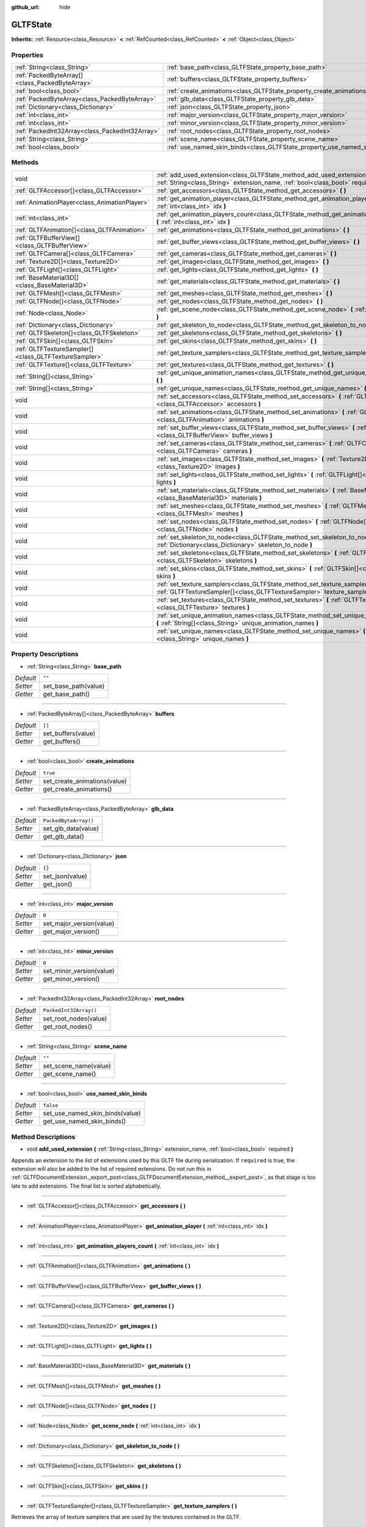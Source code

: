 :github_url: hide

.. DO NOT EDIT THIS FILE!!!
.. Generated automatically from Godot engine sources.
.. Generator: https://github.com/godotengine/godot/tree/master/doc/tools/make_rst.py.
.. XML source: https://github.com/godotengine/godot/tree/master/modules/gltf/doc_classes/GLTFState.xml.

.. _class_GLTFState:

GLTFState
=========

**Inherits:** :ref:`Resource<class_Resource>` **<** :ref:`RefCounted<class_RefCounted>` **<** :ref:`Object<class_Object>`



Properties
----------

+-------------------------------------------------+----------------------------------------------------------------------------+------------------------+
| :ref:`String<class_String>`                     | :ref:`base_path<class_GLTFState_property_base_path>`                       | ``""``                 |
+-------------------------------------------------+----------------------------------------------------------------------------+------------------------+
| :ref:`PackedByteArray[]<class_PackedByteArray>` | :ref:`buffers<class_GLTFState_property_buffers>`                           | ``[]``                 |
+-------------------------------------------------+----------------------------------------------------------------------------+------------------------+
| :ref:`bool<class_bool>`                         | :ref:`create_animations<class_GLTFState_property_create_animations>`       | ``true``               |
+-------------------------------------------------+----------------------------------------------------------------------------+------------------------+
| :ref:`PackedByteArray<class_PackedByteArray>`   | :ref:`glb_data<class_GLTFState_property_glb_data>`                         | ``PackedByteArray()``  |
+-------------------------------------------------+----------------------------------------------------------------------------+------------------------+
| :ref:`Dictionary<class_Dictionary>`             | :ref:`json<class_GLTFState_property_json>`                                 | ``{}``                 |
+-------------------------------------------------+----------------------------------------------------------------------------+------------------------+
| :ref:`int<class_int>`                           | :ref:`major_version<class_GLTFState_property_major_version>`               | ``0``                  |
+-------------------------------------------------+----------------------------------------------------------------------------+------------------------+
| :ref:`int<class_int>`                           | :ref:`minor_version<class_GLTFState_property_minor_version>`               | ``0``                  |
+-------------------------------------------------+----------------------------------------------------------------------------+------------------------+
| :ref:`PackedInt32Array<class_PackedInt32Array>` | :ref:`root_nodes<class_GLTFState_property_root_nodes>`                     | ``PackedInt32Array()`` |
+-------------------------------------------------+----------------------------------------------------------------------------+------------------------+
| :ref:`String<class_String>`                     | :ref:`scene_name<class_GLTFState_property_scene_name>`                     | ``""``                 |
+-------------------------------------------------+----------------------------------------------------------------------------+------------------------+
| :ref:`bool<class_bool>`                         | :ref:`use_named_skin_binds<class_GLTFState_property_use_named_skin_binds>` | ``false``              |
+-------------------------------------------------+----------------------------------------------------------------------------+------------------------+

Methods
-------

+-------------------------------------------------------+---------------------------------------------------------------------------------------------------------------------------------------------------------------+
| void                                                  | :ref:`add_used_extension<class_GLTFState_method_add_used_extension>` **(** :ref:`String<class_String>` extension_name, :ref:`bool<class_bool>` required **)** |
+-------------------------------------------------------+---------------------------------------------------------------------------------------------------------------------------------------------------------------+
| :ref:`GLTFAccessor[]<class_GLTFAccessor>`             | :ref:`get_accessors<class_GLTFState_method_get_accessors>` **(** **)**                                                                                        |
+-------------------------------------------------------+---------------------------------------------------------------------------------------------------------------------------------------------------------------+
| :ref:`AnimationPlayer<class_AnimationPlayer>`         | :ref:`get_animation_player<class_GLTFState_method_get_animation_player>` **(** :ref:`int<class_int>` idx **)**                                                |
+-------------------------------------------------------+---------------------------------------------------------------------------------------------------------------------------------------------------------------+
| :ref:`int<class_int>`                                 | :ref:`get_animation_players_count<class_GLTFState_method_get_animation_players_count>` **(** :ref:`int<class_int>` idx **)**                                  |
+-------------------------------------------------------+---------------------------------------------------------------------------------------------------------------------------------------------------------------+
| :ref:`GLTFAnimation[]<class_GLTFAnimation>`           | :ref:`get_animations<class_GLTFState_method_get_animations>` **(** **)**                                                                                      |
+-------------------------------------------------------+---------------------------------------------------------------------------------------------------------------------------------------------------------------+
| :ref:`GLTFBufferView[]<class_GLTFBufferView>`         | :ref:`get_buffer_views<class_GLTFState_method_get_buffer_views>` **(** **)**                                                                                  |
+-------------------------------------------------------+---------------------------------------------------------------------------------------------------------------------------------------------------------------+
| :ref:`GLTFCamera[]<class_GLTFCamera>`                 | :ref:`get_cameras<class_GLTFState_method_get_cameras>` **(** **)**                                                                                            |
+-------------------------------------------------------+---------------------------------------------------------------------------------------------------------------------------------------------------------------+
| :ref:`Texture2D[]<class_Texture2D>`                   | :ref:`get_images<class_GLTFState_method_get_images>` **(** **)**                                                                                              |
+-------------------------------------------------------+---------------------------------------------------------------------------------------------------------------------------------------------------------------+
| :ref:`GLTFLight[]<class_GLTFLight>`                   | :ref:`get_lights<class_GLTFState_method_get_lights>` **(** **)**                                                                                              |
+-------------------------------------------------------+---------------------------------------------------------------------------------------------------------------------------------------------------------------+
| :ref:`BaseMaterial3D[]<class_BaseMaterial3D>`         | :ref:`get_materials<class_GLTFState_method_get_materials>` **(** **)**                                                                                        |
+-------------------------------------------------------+---------------------------------------------------------------------------------------------------------------------------------------------------------------+
| :ref:`GLTFMesh[]<class_GLTFMesh>`                     | :ref:`get_meshes<class_GLTFState_method_get_meshes>` **(** **)**                                                                                              |
+-------------------------------------------------------+---------------------------------------------------------------------------------------------------------------------------------------------------------------+
| :ref:`GLTFNode[]<class_GLTFNode>`                     | :ref:`get_nodes<class_GLTFState_method_get_nodes>` **(** **)**                                                                                                |
+-------------------------------------------------------+---------------------------------------------------------------------------------------------------------------------------------------------------------------+
| :ref:`Node<class_Node>`                               | :ref:`get_scene_node<class_GLTFState_method_get_scene_node>` **(** :ref:`int<class_int>` idx **)**                                                            |
+-------------------------------------------------------+---------------------------------------------------------------------------------------------------------------------------------------------------------------+
| :ref:`Dictionary<class_Dictionary>`                   | :ref:`get_skeleton_to_node<class_GLTFState_method_get_skeleton_to_node>` **(** **)**                                                                          |
+-------------------------------------------------------+---------------------------------------------------------------------------------------------------------------------------------------------------------------+
| :ref:`GLTFSkeleton[]<class_GLTFSkeleton>`             | :ref:`get_skeletons<class_GLTFState_method_get_skeletons>` **(** **)**                                                                                        |
+-------------------------------------------------------+---------------------------------------------------------------------------------------------------------------------------------------------------------------+
| :ref:`GLTFSkin[]<class_GLTFSkin>`                     | :ref:`get_skins<class_GLTFState_method_get_skins>` **(** **)**                                                                                                |
+-------------------------------------------------------+---------------------------------------------------------------------------------------------------------------------------------------------------------------+
| :ref:`GLTFTextureSampler[]<class_GLTFTextureSampler>` | :ref:`get_texture_samplers<class_GLTFState_method_get_texture_samplers>` **(** **)**                                                                          |
+-------------------------------------------------------+---------------------------------------------------------------------------------------------------------------------------------------------------------------+
| :ref:`GLTFTexture[]<class_GLTFTexture>`               | :ref:`get_textures<class_GLTFState_method_get_textures>` **(** **)**                                                                                          |
+-------------------------------------------------------+---------------------------------------------------------------------------------------------------------------------------------------------------------------+
| :ref:`String[]<class_String>`                         | :ref:`get_unique_animation_names<class_GLTFState_method_get_unique_animation_names>` **(** **)**                                                              |
+-------------------------------------------------------+---------------------------------------------------------------------------------------------------------------------------------------------------------------+
| :ref:`String[]<class_String>`                         | :ref:`get_unique_names<class_GLTFState_method_get_unique_names>` **(** **)**                                                                                  |
+-------------------------------------------------------+---------------------------------------------------------------------------------------------------------------------------------------------------------------+
| void                                                  | :ref:`set_accessors<class_GLTFState_method_set_accessors>` **(** :ref:`GLTFAccessor[]<class_GLTFAccessor>` accessors **)**                                    |
+-------------------------------------------------------+---------------------------------------------------------------------------------------------------------------------------------------------------------------+
| void                                                  | :ref:`set_animations<class_GLTFState_method_set_animations>` **(** :ref:`GLTFAnimation[]<class_GLTFAnimation>` animations **)**                               |
+-------------------------------------------------------+---------------------------------------------------------------------------------------------------------------------------------------------------------------+
| void                                                  | :ref:`set_buffer_views<class_GLTFState_method_set_buffer_views>` **(** :ref:`GLTFBufferView[]<class_GLTFBufferView>` buffer_views **)**                       |
+-------------------------------------------------------+---------------------------------------------------------------------------------------------------------------------------------------------------------------+
| void                                                  | :ref:`set_cameras<class_GLTFState_method_set_cameras>` **(** :ref:`GLTFCamera[]<class_GLTFCamera>` cameras **)**                                              |
+-------------------------------------------------------+---------------------------------------------------------------------------------------------------------------------------------------------------------------+
| void                                                  | :ref:`set_images<class_GLTFState_method_set_images>` **(** :ref:`Texture2D[]<class_Texture2D>` images **)**                                                   |
+-------------------------------------------------------+---------------------------------------------------------------------------------------------------------------------------------------------------------------+
| void                                                  | :ref:`set_lights<class_GLTFState_method_set_lights>` **(** :ref:`GLTFLight[]<class_GLTFLight>` lights **)**                                                   |
+-------------------------------------------------------+---------------------------------------------------------------------------------------------------------------------------------------------------------------+
| void                                                  | :ref:`set_materials<class_GLTFState_method_set_materials>` **(** :ref:`BaseMaterial3D[]<class_BaseMaterial3D>` materials **)**                                |
+-------------------------------------------------------+---------------------------------------------------------------------------------------------------------------------------------------------------------------+
| void                                                  | :ref:`set_meshes<class_GLTFState_method_set_meshes>` **(** :ref:`GLTFMesh[]<class_GLTFMesh>` meshes **)**                                                     |
+-------------------------------------------------------+---------------------------------------------------------------------------------------------------------------------------------------------------------------+
| void                                                  | :ref:`set_nodes<class_GLTFState_method_set_nodes>` **(** :ref:`GLTFNode[]<class_GLTFNode>` nodes **)**                                                        |
+-------------------------------------------------------+---------------------------------------------------------------------------------------------------------------------------------------------------------------+
| void                                                  | :ref:`set_skeleton_to_node<class_GLTFState_method_set_skeleton_to_node>` **(** :ref:`Dictionary<class_Dictionary>` skeleton_to_node **)**                     |
+-------------------------------------------------------+---------------------------------------------------------------------------------------------------------------------------------------------------------------+
| void                                                  | :ref:`set_skeletons<class_GLTFState_method_set_skeletons>` **(** :ref:`GLTFSkeleton[]<class_GLTFSkeleton>` skeletons **)**                                    |
+-------------------------------------------------------+---------------------------------------------------------------------------------------------------------------------------------------------------------------+
| void                                                  | :ref:`set_skins<class_GLTFState_method_set_skins>` **(** :ref:`GLTFSkin[]<class_GLTFSkin>` skins **)**                                                        |
+-------------------------------------------------------+---------------------------------------------------------------------------------------------------------------------------------------------------------------+
| void                                                  | :ref:`set_texture_samplers<class_GLTFState_method_set_texture_samplers>` **(** :ref:`GLTFTextureSampler[]<class_GLTFTextureSampler>` texture_samplers **)**   |
+-------------------------------------------------------+---------------------------------------------------------------------------------------------------------------------------------------------------------------+
| void                                                  | :ref:`set_textures<class_GLTFState_method_set_textures>` **(** :ref:`GLTFTexture[]<class_GLTFTexture>` textures **)**                                         |
+-------------------------------------------------------+---------------------------------------------------------------------------------------------------------------------------------------------------------------+
| void                                                  | :ref:`set_unique_animation_names<class_GLTFState_method_set_unique_animation_names>` **(** :ref:`String[]<class_String>` unique_animation_names **)**         |
+-------------------------------------------------------+---------------------------------------------------------------------------------------------------------------------------------------------------------------+
| void                                                  | :ref:`set_unique_names<class_GLTFState_method_set_unique_names>` **(** :ref:`String[]<class_String>` unique_names **)**                                       |
+-------------------------------------------------------+---------------------------------------------------------------------------------------------------------------------------------------------------------------+

Property Descriptions
---------------------

.. _class_GLTFState_property_base_path:

- :ref:`String<class_String>` **base_path**

+-----------+----------------------+
| *Default* | ``""``               |
+-----------+----------------------+
| *Setter*  | set_base_path(value) |
+-----------+----------------------+
| *Getter*  | get_base_path()      |
+-----------+----------------------+

----

.. _class_GLTFState_property_buffers:

- :ref:`PackedByteArray[]<class_PackedByteArray>` **buffers**

+-----------+--------------------+
| *Default* | ``[]``             |
+-----------+--------------------+
| *Setter*  | set_buffers(value) |
+-----------+--------------------+
| *Getter*  | get_buffers()      |
+-----------+--------------------+

----

.. _class_GLTFState_property_create_animations:

- :ref:`bool<class_bool>` **create_animations**

+-----------+------------------------------+
| *Default* | ``true``                     |
+-----------+------------------------------+
| *Setter*  | set_create_animations(value) |
+-----------+------------------------------+
| *Getter*  | get_create_animations()      |
+-----------+------------------------------+

----

.. _class_GLTFState_property_glb_data:

- :ref:`PackedByteArray<class_PackedByteArray>` **glb_data**

+-----------+-----------------------+
| *Default* | ``PackedByteArray()`` |
+-----------+-----------------------+
| *Setter*  | set_glb_data(value)   |
+-----------+-----------------------+
| *Getter*  | get_glb_data()        |
+-----------+-----------------------+

----

.. _class_GLTFState_property_json:

- :ref:`Dictionary<class_Dictionary>` **json**

+-----------+-----------------+
| *Default* | ``{}``          |
+-----------+-----------------+
| *Setter*  | set_json(value) |
+-----------+-----------------+
| *Getter*  | get_json()      |
+-----------+-----------------+

----

.. _class_GLTFState_property_major_version:

- :ref:`int<class_int>` **major_version**

+-----------+--------------------------+
| *Default* | ``0``                    |
+-----------+--------------------------+
| *Setter*  | set_major_version(value) |
+-----------+--------------------------+
| *Getter*  | get_major_version()      |
+-----------+--------------------------+

----

.. _class_GLTFState_property_minor_version:

- :ref:`int<class_int>` **minor_version**

+-----------+--------------------------+
| *Default* | ``0``                    |
+-----------+--------------------------+
| *Setter*  | set_minor_version(value) |
+-----------+--------------------------+
| *Getter*  | get_minor_version()      |
+-----------+--------------------------+

----

.. _class_GLTFState_property_root_nodes:

- :ref:`PackedInt32Array<class_PackedInt32Array>` **root_nodes**

+-----------+------------------------+
| *Default* | ``PackedInt32Array()`` |
+-----------+------------------------+
| *Setter*  | set_root_nodes(value)  |
+-----------+------------------------+
| *Getter*  | get_root_nodes()       |
+-----------+------------------------+

----

.. _class_GLTFState_property_scene_name:

- :ref:`String<class_String>` **scene_name**

+-----------+-----------------------+
| *Default* | ``""``                |
+-----------+-----------------------+
| *Setter*  | set_scene_name(value) |
+-----------+-----------------------+
| *Getter*  | get_scene_name()      |
+-----------+-----------------------+

----

.. _class_GLTFState_property_use_named_skin_binds:

- :ref:`bool<class_bool>` **use_named_skin_binds**

+-----------+---------------------------------+
| *Default* | ``false``                       |
+-----------+---------------------------------+
| *Setter*  | set_use_named_skin_binds(value) |
+-----------+---------------------------------+
| *Getter*  | get_use_named_skin_binds()      |
+-----------+---------------------------------+

Method Descriptions
-------------------

.. _class_GLTFState_method_add_used_extension:

- void **add_used_extension** **(** :ref:`String<class_String>` extension_name, :ref:`bool<class_bool>` required **)**

Appends an extension to the list of extensions used by this GLTF file during serialization. If ``required`` is true, the extension will also be added to the list of required extensions. Do not run this in :ref:`GLTFDocumentExtension._export_post<class_GLTFDocumentExtension_method__export_post>`, as that stage is too late to add extensions. The final list is sorted alphabetically.

----

.. _class_GLTFState_method_get_accessors:

- :ref:`GLTFAccessor[]<class_GLTFAccessor>` **get_accessors** **(** **)**

----

.. _class_GLTFState_method_get_animation_player:

- :ref:`AnimationPlayer<class_AnimationPlayer>` **get_animation_player** **(** :ref:`int<class_int>` idx **)**

----

.. _class_GLTFState_method_get_animation_players_count:

- :ref:`int<class_int>` **get_animation_players_count** **(** :ref:`int<class_int>` idx **)**

----

.. _class_GLTFState_method_get_animations:

- :ref:`GLTFAnimation[]<class_GLTFAnimation>` **get_animations** **(** **)**

----

.. _class_GLTFState_method_get_buffer_views:

- :ref:`GLTFBufferView[]<class_GLTFBufferView>` **get_buffer_views** **(** **)**

----

.. _class_GLTFState_method_get_cameras:

- :ref:`GLTFCamera[]<class_GLTFCamera>` **get_cameras** **(** **)**

----

.. _class_GLTFState_method_get_images:

- :ref:`Texture2D[]<class_Texture2D>` **get_images** **(** **)**

----

.. _class_GLTFState_method_get_lights:

- :ref:`GLTFLight[]<class_GLTFLight>` **get_lights** **(** **)**

----

.. _class_GLTFState_method_get_materials:

- :ref:`BaseMaterial3D[]<class_BaseMaterial3D>` **get_materials** **(** **)**

----

.. _class_GLTFState_method_get_meshes:

- :ref:`GLTFMesh[]<class_GLTFMesh>` **get_meshes** **(** **)**

----

.. _class_GLTFState_method_get_nodes:

- :ref:`GLTFNode[]<class_GLTFNode>` **get_nodes** **(** **)**

----

.. _class_GLTFState_method_get_scene_node:

- :ref:`Node<class_Node>` **get_scene_node** **(** :ref:`int<class_int>` idx **)**

----

.. _class_GLTFState_method_get_skeleton_to_node:

- :ref:`Dictionary<class_Dictionary>` **get_skeleton_to_node** **(** **)**

----

.. _class_GLTFState_method_get_skeletons:

- :ref:`GLTFSkeleton[]<class_GLTFSkeleton>` **get_skeletons** **(** **)**

----

.. _class_GLTFState_method_get_skins:

- :ref:`GLTFSkin[]<class_GLTFSkin>` **get_skins** **(** **)**

----

.. _class_GLTFState_method_get_texture_samplers:

- :ref:`GLTFTextureSampler[]<class_GLTFTextureSampler>` **get_texture_samplers** **(** **)**

Retrieves the array of texture samplers that are used by the textures contained in the GLTF.

----

.. _class_GLTFState_method_get_textures:

- :ref:`GLTFTexture[]<class_GLTFTexture>` **get_textures** **(** **)**

----

.. _class_GLTFState_method_get_unique_animation_names:

- :ref:`String[]<class_String>` **get_unique_animation_names** **(** **)**

----

.. _class_GLTFState_method_get_unique_names:

- :ref:`String[]<class_String>` **get_unique_names** **(** **)**

----

.. _class_GLTFState_method_set_accessors:

- void **set_accessors** **(** :ref:`GLTFAccessor[]<class_GLTFAccessor>` accessors **)**

----

.. _class_GLTFState_method_set_animations:

- void **set_animations** **(** :ref:`GLTFAnimation[]<class_GLTFAnimation>` animations **)**

----

.. _class_GLTFState_method_set_buffer_views:

- void **set_buffer_views** **(** :ref:`GLTFBufferView[]<class_GLTFBufferView>` buffer_views **)**

----

.. _class_GLTFState_method_set_cameras:

- void **set_cameras** **(** :ref:`GLTFCamera[]<class_GLTFCamera>` cameras **)**

----

.. _class_GLTFState_method_set_images:

- void **set_images** **(** :ref:`Texture2D[]<class_Texture2D>` images **)**

----

.. _class_GLTFState_method_set_lights:

- void **set_lights** **(** :ref:`GLTFLight[]<class_GLTFLight>` lights **)**

----

.. _class_GLTFState_method_set_materials:

- void **set_materials** **(** :ref:`BaseMaterial3D[]<class_BaseMaterial3D>` materials **)**

----

.. _class_GLTFState_method_set_meshes:

- void **set_meshes** **(** :ref:`GLTFMesh[]<class_GLTFMesh>` meshes **)**

----

.. _class_GLTFState_method_set_nodes:

- void **set_nodes** **(** :ref:`GLTFNode[]<class_GLTFNode>` nodes **)**

----

.. _class_GLTFState_method_set_skeleton_to_node:

- void **set_skeleton_to_node** **(** :ref:`Dictionary<class_Dictionary>` skeleton_to_node **)**

----

.. _class_GLTFState_method_set_skeletons:

- void **set_skeletons** **(** :ref:`GLTFSkeleton[]<class_GLTFSkeleton>` skeletons **)**

----

.. _class_GLTFState_method_set_skins:

- void **set_skins** **(** :ref:`GLTFSkin[]<class_GLTFSkin>` skins **)**

----

.. _class_GLTFState_method_set_texture_samplers:

- void **set_texture_samplers** **(** :ref:`GLTFTextureSampler[]<class_GLTFTextureSampler>` texture_samplers **)**

Sets the array of texture samplers that are used by the textures contained in the GLTF.

----

.. _class_GLTFState_method_set_textures:

- void **set_textures** **(** :ref:`GLTFTexture[]<class_GLTFTexture>` textures **)**

----

.. _class_GLTFState_method_set_unique_animation_names:

- void **set_unique_animation_names** **(** :ref:`String[]<class_String>` unique_animation_names **)**

----

.. _class_GLTFState_method_set_unique_names:

- void **set_unique_names** **(** :ref:`String[]<class_String>` unique_names **)**

.. |virtual| replace:: :abbr:`virtual (This method should typically be overridden by the user to have any effect.)`
.. |const| replace:: :abbr:`const (This method has no side effects. It doesn't modify any of the instance's member variables.)`
.. |vararg| replace:: :abbr:`vararg (This method accepts any number of arguments after the ones described here.)`
.. |constructor| replace:: :abbr:`constructor (This method is used to construct a type.)`
.. |static| replace:: :abbr:`static (This method doesn't need an instance to be called, so it can be called directly using the class name.)`
.. |operator| replace:: :abbr:`operator (This method describes a valid operator to use with this type as left-hand operand.)`
